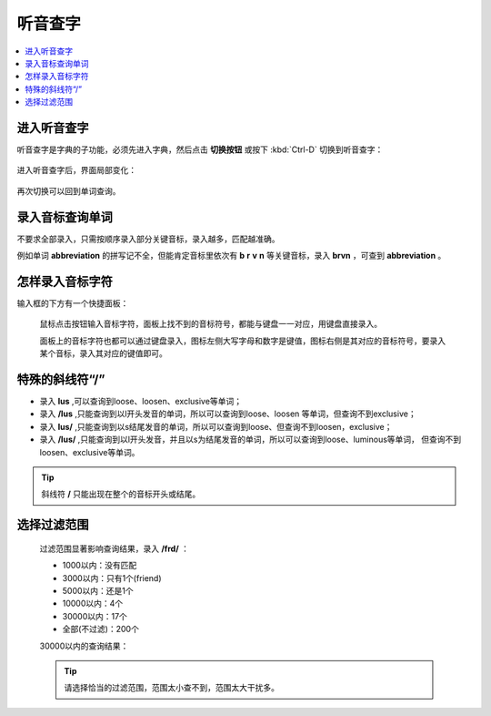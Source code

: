 ========
听音查字
========

.. contents:: :local:

进入听音查字
============
听音查字是字典的子功能，必须先进入字典，然后点击 **切换按钮** 或按下 :kbd:`Ctrl-D` 切换到听音查字：

  .. image:: /images/phonetic-word-search-on.png

进入听音查字后，界面局部变化：

  .. image:: /images/phonetic-word-search.png

再次切换可以回到单词查询。

录入音标查询单词
================
不要求全部录入，只需按顺序录入部分关键音标，录入越多，匹配越准确。

例如单词 **abbreviation** 的拼写记不全，但能肯定音标里依次有 **b** **r** **v** **n** 等关键音标，录入 **brvn** ，可查到 **abbreviation** 。

怎样录入音标字符
================
输入框的下方有一个快捷面板：
  

  .. image:: /images/phonetic-select-panel.png

  鼠标点击按钮输入音标字符，面板上找不到的音标符号，都能与键盘一一对应，用键盘直接录入。

  面板上的音标字符也都可以通过键盘录入，图标左侧大写字母和数字是键值，图标右侧是其对应的音标符号，要录入某个音标，录入其对应的键值即可。

特殊的斜线符“/”
=========================

* 录入 **lus** ,可以查询到loose、loosen、exclusive等单词；
* 录入 **/lus** ,只能查询到以l开头发音的单词，所以可以查询到loose、loosen 等单词，但查询不到exclusive；
* 录入 **lus/** ,只能查询到以s结尾发音的单词，所以可以查询到loose、但查询不到loosen，exclusive；
* 录入 **/lus/** ,只能查询到以l开头发音，并且以s为结尾发音的单词，所以可以查询到loose、luminous等单词，
  但查询不到loosen、exclusive等单词。
  
.. tip:: 斜线符 **/** 只能出现在整个的音标开头或结尾。

选择过滤范围
============

  过滤范围显著影响查询结果，录入 **/frd/** ：

  * 1000以内：没有匹配
  * 3000以内：只有1个(friend)
  * 5000以内：还是1个
  * 10000以内：4个
  * 30000以内：17个
  * 全部(不过滤)：200个

  30000以内的查询结果：
  
  .. image:: /images/phonetic-word-search-select-range.png

  .. tip:: 
    请选择恰当的过滤范围，范围太小查不到，范围太大干扰多。
